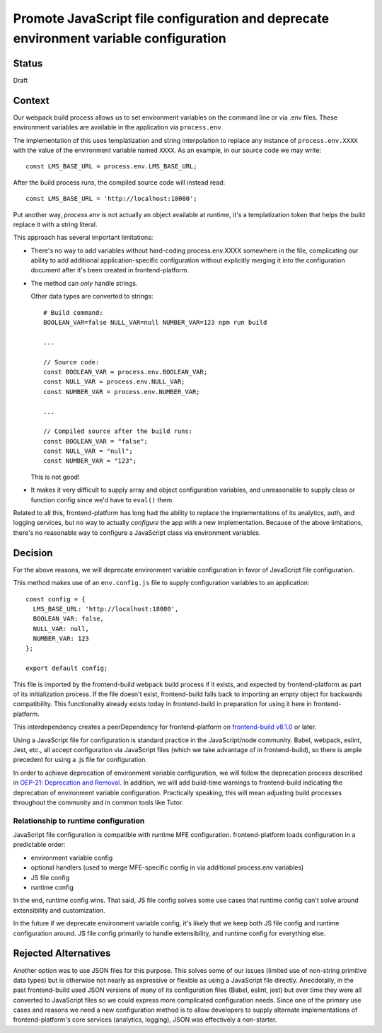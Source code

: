 Promote JavaScript file configuration and deprecate environment variable configuration
======================================================================================

Status
------

Draft

Context
-------

Our webpack build process allows us to set environment variables on the command
line or via .env files.  These environment variables are available in the
application via ``process.env``.

The implementation of this uses templatization and string interpolation to
replace any instance of ``process.env.XXXX`` with the value of the environment
variable named ``XXXX``.  As an example, in our source code we may write::

    const LMS_BASE_URL = process.env.LMS_BASE_URL;

After the build process runs, the compiled source code will instead read::

    const LMS_BASE_URL = 'http://localhost:18000';

Put another way, `process.env` is not actually an object available at runtime,
it's a templatization token that helps the build replace it with a string
literal.

This approach has several important limitations:

- There's no way to add variables without hard-coding process.env.XXXX
  somewhere in the file, complicating our ability to add additional
  application-specific configuration without explicitly merging it into the
  configuration document after it's been created in frontend-platform.
- The method can *only* handle strings.

  Other data types are converted to strings::

    # Build command:
    BOOLEAN_VAR=false NULL_VAR=null NUMBER_VAR=123 npm run build

    ...

    // Source code:
    const BOOLEAN_VAR = process.env.BOOLEAN_VAR;
    const NULL_VAR = process.env.NULL_VAR;
    const NUMBER_VAR = process.env.NUMBER_VAR;

    ...

    // Compiled source after the build runs:
    const BOOLEAN_VAR = "false";
    const NULL_VAR = "null";
    const NUMBER_VAR = "123";

  This is not good!

- It makes it very difficult to supply array and object configuration
  variables, and unreasonable to supply class or function config since we'd
  have to ``eval()`` them.

Related to all this, frontend-platform has long had the ability to replace the
implementations of its analytics, auth, and logging services, but no way to
actually *configure* the app with a new implementation.  Because of the above
limitations, there's no reasonable way to configure a JavaScript class via
environment variables.

Decision
--------

For the above reasons, we will deprecate environment variable configuration in
favor of JavaScript file configuration.

This method makes use of an ``env.config.js`` file to supply configuration
variables to an application::

    const config = {
      LMS_BASE_URL: 'http://localhost:18000',
      BOOLEAN_VAR: false,
      NULL_VAR: null,
      NUMBER_VAR: 123
    };

    export default config;

This file is imported by the frontend-build webpack build process if it exists,
and expected by frontend-platform as part of its initialization process. If the
file doesn't exist, frontend-build falls back to importing an empty object for
backwards compatibility.  This functionality already exists today in
frontend-build in preparation for using it here in frontend-platform.

This interdependency creates a peerDependency for frontend-platform on `frontend-build v8.1.0 <frontend_build_810_>`_ or
later.

Using a JavaScript file for configuration is standard practice in the
JavaScript/node community.  Babel, webpack, eslint, Jest, etc., all accept
configuration via JavaScript files (which we take advantage of in
frontend-build), so there is ample precedent for using a .js file for
configuration.

In order to achieve deprecation of environment variable configuration, we will
follow the deprecation process described in
`OEP-21: Deprecation and Removal <oep21_>`_. In addition, we will add
build-time warnings to frontend-build indicating the deprecation of environment
variable configuration.  Practically speaking, this will mean adjusting build
processes throughout the community and in common tools like Tutor.

Relationship to runtime configuration
*************************************

JavaScript file configuration is compatible with runtime MFE configuration.
frontend-platform loads configuration in a predictable order:

- environment variable config
- optional handlers (used to merge MFE-specific config in via additional
  process.env variables)
- JS file config
- runtime config

In the end, runtime config wins. That said, JS file config solves some use
cases that runtime config can't solve around extensibility and customization.

In the future if we deprecate environment variable config, it's likely that
we keep both JS file config and runtime configuration around.  JS file config
primarily to handle extensibility, and runtime config for everything else.


Rejected Alternatives
---------------------

Another option was to use JSON files for this purpose.  This solves some of our
issues (limited use of non-string primitive data types) but is otherwise not
nearly as expressive or flexible as using a JavaScript file directly.
Anecdotally, in the past frontend-build used JSON versions of many of
its configuration files (Babel, eslint, jest) but over time they were all
converted to JavaScript files so we could express more complicated
configuration needs.  Since one of the primary use cases and reasons we need a
new configuration method is to allow developers to supply alternate
implementations of frontend-platform's core services (analytics, logging), JSON
was effectively a non-starter.

.. _oep21: https://docs.openedx.org/projects/openedx-proposals/en/latest/processes/oep-0021-proc-deprecation.html
.. _frontend_build_810: https://github.com/openedx/frontend-build/releases/tag/v8.1.0
